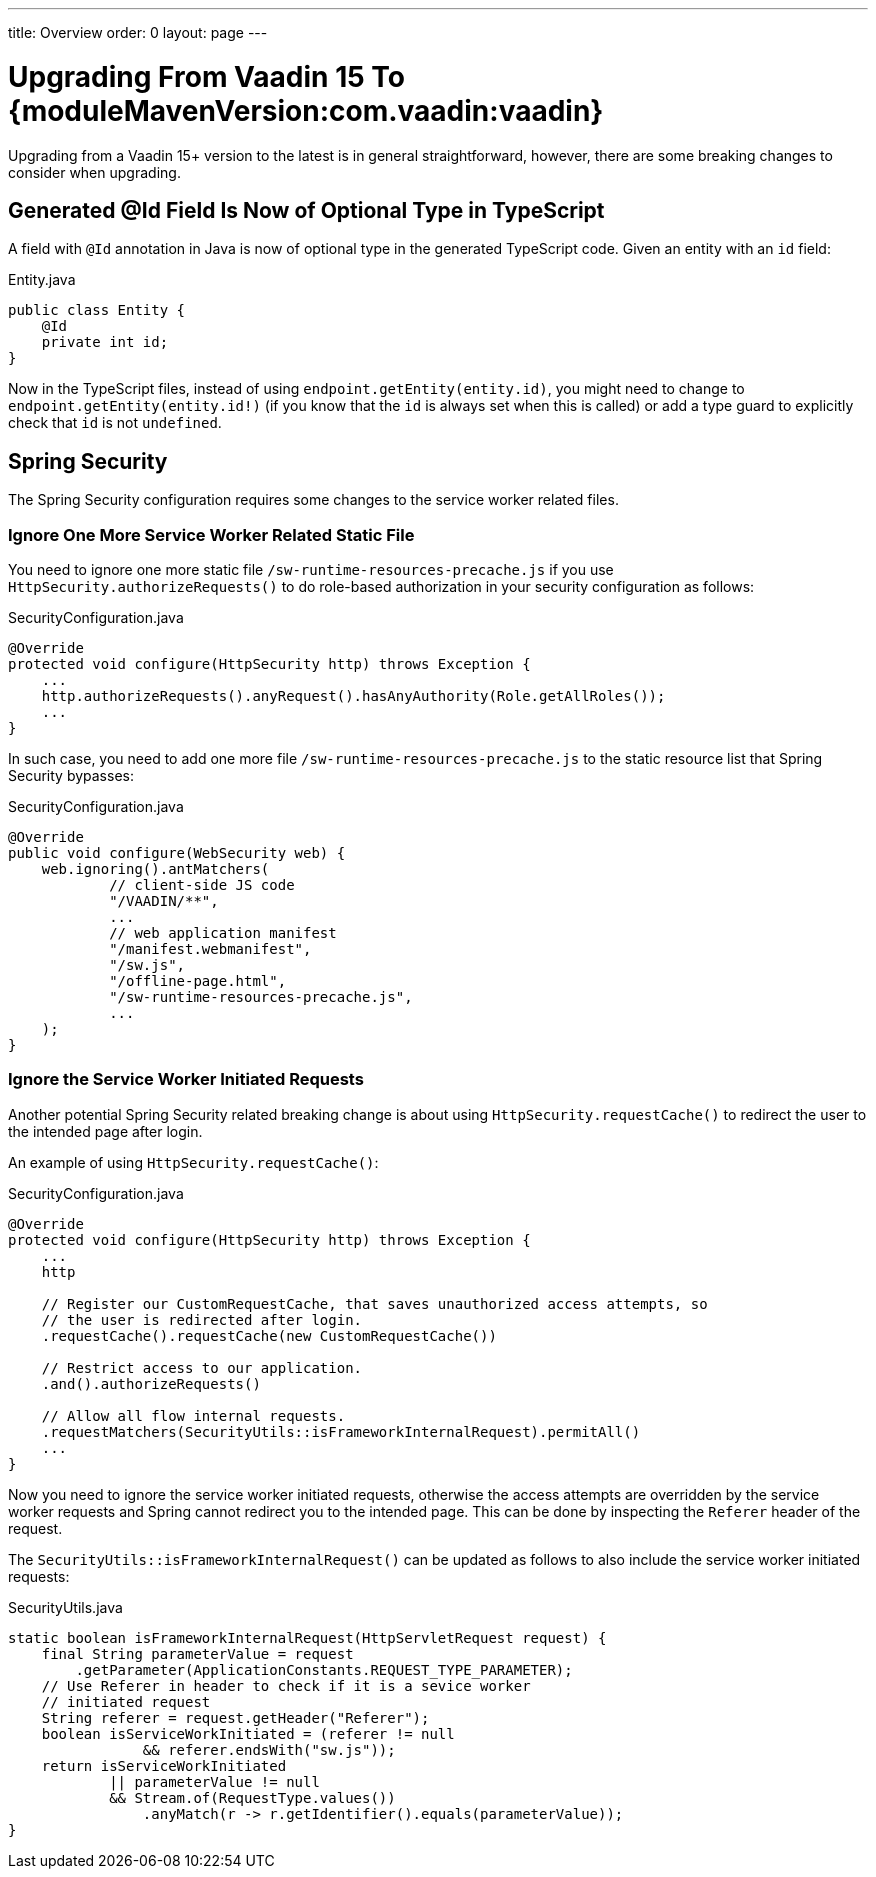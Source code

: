 ---
title: Overview
order: 0
layout: page
---

:vaadin-version: {moduleMavenVersion:com.vaadin:vaadin}
pass:[<!-- vale Vaadin.Versions = NO -->]

= Upgrading From Vaadin 15 To {vaadin-version}

Upgrading from a Vaadin 15+ version to the latest is in general straightforward, however, there are some breaking changes to consider when upgrading.

[role="since:com.vaadin:vaadin@V19"]
== Generated @Id Field Is Now of Optional Type in TypeScript
A field with `@Id` annotation in Java is now of optional type in the generated TypeScript code. 
Given an entity with an `id` field:

.Entity.java
[source,java]
----
public class Entity {
    @Id
    private int id;
}
----

Now in the TypeScript files, instead of using `endpoint.getEntity(entity.id)`,
you might need to change to `endpoint.getEntity(entity.id!)` (if you know that the `id` is always set when this is called)
or add a type guard to explicitly check that `id` is not `undefined`.

== Spring Security

The Spring Security configuration requires some changes to the service worker related files.

[role="since:com.vaadin:vaadin@V19"]
=== Ignore One More Service Worker Related Static File
You need to ignore one more static file `/sw-runtime-resources-precache.js` if you use `HttpSecurity.authorizeRequests()` to do role-based authorization in your security configuration as follows:

.SecurityConfiguration.java
[source,java]
----
@Override
protected void configure(HttpSecurity http) throws Exception {
    ...
    http.authorizeRequests().anyRequest().hasAnyAuthority(Role.getAllRoles());
    ...
}
----

In such case, you need to add one more file `/sw-runtime-resources-precache.js` to the static resource list that Spring Security bypasses:

.SecurityConfiguration.java
[source,java]
----
@Override
public void configure(WebSecurity web) {
    web.ignoring().antMatchers(
            // client-side JS code
            "/VAADIN/**",
            ...
            // web application manifest
            "/manifest.webmanifest",
            "/sw.js",
            "/offline-page.html",
            "/sw-runtime-resources-precache.js",
            ...
    );
}
----

[role="since:com.vaadin:vaadin@V19"]
=== Ignore the Service Worker Initiated Requests
Another potential Spring Security related breaking change is about using `HttpSecurity.requestCache()` to redirect the user to the intended page after login. 

An example of using `HttpSecurity.requestCache()`:

.SecurityConfiguration.java
[source,java]
----
@Override
protected void configure(HttpSecurity http) throws Exception {
    ...
    http

    // Register our CustomRequestCache, that saves unauthorized access attempts, so
    // the user is redirected after login.
    .requestCache().requestCache(new CustomRequestCache())
    
    // Restrict access to our application.
    .and().authorizeRequests()

    // Allow all flow internal requests.
    .requestMatchers(SecurityUtils::isFrameworkInternalRequest).permitAll()
    ...
}
----

Now you need to ignore the service worker initiated requests, otherwise the access attempts are overridden by the service worker requests and Spring cannot redirect you to the intended page. 
This can be done by inspecting the `Referer` header of the request.

The `SecurityUtils::isFrameworkInternalRequest()` can be updated as follows to also include the service worker initiated requests:

.SecurityUtils.java
[source,java]
----
static boolean isFrameworkInternalRequest(HttpServletRequest request) {
    final String parameterValue = request
        .getParameter(ApplicationConstants.REQUEST_TYPE_PARAMETER);
    // Use Referer in header to check if it is a sevice worker
    // initiated request
    String referer = request.getHeader("Referer");
    boolean isServiceWorkInitiated = (referer != null 
                && referer.endsWith("sw.js"));
    return isServiceWorkInitiated 
            || parameterValue != null
            && Stream.of(RequestType.values())
                .anyMatch(r -> r.getIdentifier().equals(parameterValue));
}
----
